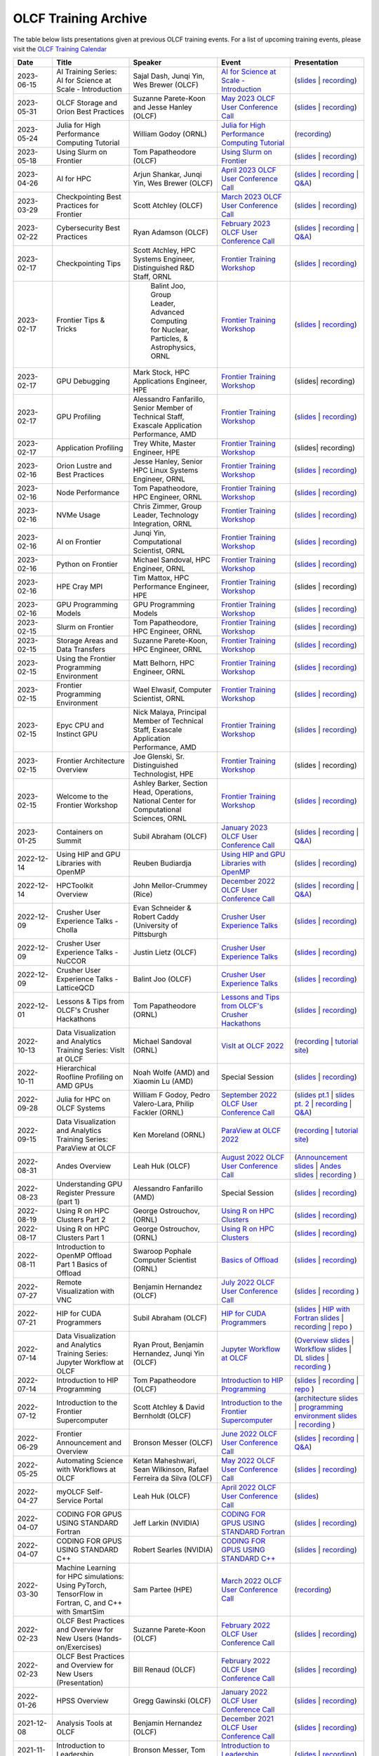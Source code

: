 .. _training-archive:

*********************
OLCF Training Archive
*********************

The table below lists presentations given at previous OLCF training events. For a list of upcoming training events, please visit the `OLCF Training Calendar <https://www.olcf.ornl.gov/for-users/training/training-calendar/>`__

.. I used a csv-table here because the normal table format was difficult to use with such long entries. To add a new entry, copy and paste the following template, replacing the "REPLACE_*" placeholders and adding urls:
.. "REPLACE_DATE", "REPLACE_TITLE", "REPLACE_PRESENTER", `REPLACE_EVENT <>`__, (`slides <>`__ | `recording <>`__)

.. csv-table::
   :header: "Date", "Title", "Speaker", "Event", "Presentation"
   :widths: 12 22 22 22 22

    "2023-06-15", "AI Training Series: AI for Science at Scale - Introduction", "Sajal Dash, Junqi Yin, Wes Brewer (OLCF)", `AI for Science at Scale - Introduction <https://www.olcf.ornl.gov/calendar/ai-for-science-at-scale-intro/>`__, (`slides <https://www.olcf.ornl.gov/wp-content/uploads/AI-For-Science-at-Scale-Introduction.pdf>`__ | `recording <https://vimeo.com/836918490>`__)
    "2023-05-31", "OLCF Storage and Orion Best Practices", "Suzanne Parete-Koon and Jesse Hanley (OLCF)", `May 2023 OLCF User Conference Call <https://www.olcf.ornl.gov/calendar/userconcall-may2023/>`__, (`slides <https://www.olcf.ornl.gov/wp-content/uploads/May2023_Usercall_OLCFStorage.pdf>`__ | `recording <https://vimeo.com/833369509>`__)  
    "2023-05-24", "Julia for High Performance Computing Tutorial", "William Godoy (ORNL)", `Julia for High Performance Computing Tutorial <https://www.olcf.ornl.gov/calendar/julia-for-high-performance-computing-tutorial/>`__, (`recording <https://vimeo.com/830368460>`__)
    "2023-05-18", "Using Slurm on Frontier", "Tom Papatheodore (OLCF)", `Using Slurm on Frontier <https://www.olcf.ornl.gov/calendar/using-slurm-on-frontier/>`__, (`slides <https://www.olcf.ornl.gov/wp-content/uploads/2023_05_18_slurm_on_frontier.pdf>`__ | `recording <https://vimeo.com/828638016>`__)
    "2023-04-26", "AI for HPC", "Arjun Shankar, Junqi Yin, Wes Brewer (OLCF)", `April 2023 OLCF User Conference Call <https://www.olcf.ornl.gov/calendar/userconcall-apr2023/>`__, (`slides <https://www.olcf.ornl.gov/wp-content/uploads/HPC-AI_Combination_UserMeeting_26Apr2023.pdf>`__ | `recording <https://vimeo.com/823104570>`__ | `Q&A <https://www.olcf.ornl.gov/wp-content/uploads/QA_Apr23_Usercall.txt>`__)
    "2023-03-29", "Checkpointing Best Practices for Frontier", "Scott Atchley (OLCF)", `March 2023 OLCF User Conference Call <https://www.olcf.ornl.gov/calendar/userconcall-mar2023/>`__, (`slides <https://www.olcf.ornl.gov/wp-content/uploads/Checkpointing-Tips-OLCF-User-Call-20230329.pdf>`__ | `recording <https://vimeo.com/814713985>`__)
    "2023-02-22", "Cybersecurity Best Practices", "Ryan Adamson (OLCF)", `February 2023 OLCF User Conference Call <https://www.olcf.ornl.gov/calendar/userconcall-feb2023/>`__, (`slides <https://www.olcf.ornl.gov/wp-content/uploads/OLCF_Security_Awareness.pdf>`__ | `recording <https://vimeo.com/802845205>`__ | `Q&A <https://www.olcf.ornl.gov/wp-content/uploads/QA_Feb23_Usercall.txt>`__)
    "2023-02-17", "Checkpointing Tips", "Scott Atchley, HPC Systems Engineer, Distinguished R&D Staff, ORNL",  `Frontier Training Workshop <https://www.olcf.ornl.gov/calendar/frontier-training-workshop-february-2023/>`__, (`slides <https://www.olcf.ornl.gov/wp-content/uploads/Checkpointing-Tips-Frontier-Training-Workshop-20230217.pdf>`__ | `recording <https://vimeo.com/803634715>`__)
    "2023-02-17", "Frontier Tips & Tricks", " Balint Joo, Group Leader, Advanced Computing for Nuclear, Particles, & Astrophysics, ORNL", `Frontier Training Workshop <https://www.olcf.ornl.gov/calendar/frontier-training-workshop-february-2023/>`__, (`slides <https://www.olcf.ornl.gov/wp-content/uploads/Joo-FrontierTipsAndTricks.pdf>`__ | `recording <https://vimeo.com/803633277>`__)
    "2023-02-17", "GPU Debugging", "Mark Stock, HPC Applications Engineer, HPE", `Frontier Training Workshop <https://www.olcf.ornl.gov/calendar/frontier-training-workshop-february-2023/>`__, (slides| recording)
    "2023-02-17", "GPU Profiling", "Alessandro Fanfarillo, Senior Member of Technical Staff, Exascale Application Performance, AMD", `Frontier Training Workshop <https://www.olcf.ornl.gov/calendar/frontier-training-workshop-february-2023/>`__, (`slides <https://www.olcf.ornl.gov/wp-content/uploads/2-17-23_Omniperf_2295_20230217.pdf>`__ | `recording <https://vimeo.com/803631137>`__)
    "2023-02-17", "Application Profiling", "Trey White, Master Engineer, HPE",  `Frontier Training Workshop <https://www.olcf.ornl.gov/calendar/frontier-training-workshop-february-2023/>`__, (slides| recording)
    "2023-02-16", "Orion Lustre and Best Practices", "Jesse Hanley, Senior HPC Linux Systems Engineer, ORNL",  `Frontier Training Workshop <https://www.olcf.ornl.gov/calendar/frontier-training-workshop-february-2023/>`__, (`slides <https://www.olcf.ornl.gov/wp-content/uploads/2-16-22_orion_lustre_and_best_practices.pdf>`__ | `recording <https://vimeo.com/802887822>`__)
    "2023-02-16", "Node Performance", "Tom Papatheodore, HPC Engineer, ORNL",  `Frontier Training Workshop <https://www.olcf.ornl.gov/calendar/frontier-training-workshop-february-2023/>`__, (`slides <https://www.olcf.ornl.gov/wp-content/uploads/2-16-23-node_performance.pdf>`__ | `recording <https://vimeo.com/802887222>`__)
    "2023-02-16", "NVMe Usage", "Chris Zimmer,  Group Leader, Technology Integration, ORNL",  `Frontier Training Workshop <https://www.olcf.ornl.gov/calendar/frontier-training-workshop-february-2023/>`__, (`slides <https://www.olcf.ornl.gov/wp-content/uploads/2-17-23_nvme.pdf>`__ | `recording <https://vimeo.com/803630815>`__)
    "2023-02-16", "AI on Frontier", "Junqi Yin, Computational Scientist, ORNL",  `Frontier Training Workshop <https://www.olcf.ornl.gov/calendar/frontier-training-workshop-february-2023/>`__, (`slides <https://www.olcf.ornl.gov/wp-content/uploads/2-16-23_AIonFrontier.pdf>`__ | `recording <https://vimeo.com/802883846>`__)
    "2023-02-16", "Python on Frontier", "Michael Sandoval, HPC Engineer, ORNL", `Frontier Training Workshop <https://www.olcf.ornl.gov/calendar/frontier-training-workshop-february-2023/>`__, (`slides <https://www.olcf.ornl.gov/wp-content/uploads/2-16-23_python_on_frontier.pdf'>`__ | `recording <https://vimeo.com/802883471>`__)
    "2023-02-16", "HPE Cray MPI", "Tim Mattox, HPC Performance Engineer, HPE", `Frontier Training Workshop <https://www.olcf.ornl.gov/calendar/frontier-training-workshop-february-2023/>`__, (slides | recording)
    "2023-02-16", "GPU Programming Models", "GPU Programming Models",  `Frontier Training Workshop <https://www.olcf.ornl.gov/calendar/frontier-training-workshop-february-2023/>`__, (`slides <https://www.olcf.ornl.gov/wp-content/uploads/2-16-23-gpu_programmin_models.pdf'>`__ | `recording <https://vimeo.com/802882946>`__)
    "2023-02-15", "Slurm on Frontier", "Tom Papatheodore, HPC Engineer, ORNL", `Frontier Training Workshop <https://www.olcf.ornl.gov/calendar/frontier-training-workshop-february-2023/>`__, (`slides <https://www.olcf.ornl.gov/wp-content/uploads/2-15-23-slurm-on-frontier.pdf>`__ | `recording <https://vimeo.com/803622922>`__)
    "2023-02-15", "Storage Areas and Data Transfers", "Suzanne Parete-Koon, HPC Engineer, ORNL",  `Frontier Training Workshop <https://www.olcf.ornl.gov/calendar/frontier-training-workshop-february-2023/>`__, (`slides <https://www.olcf.ornl.gov/wp-content/uploads/Data-and-Storage-areas-3.pdf>`__ | `recording <https://vimeo.com/803622140>`__)
    "2023-02-15", "Using the Frontier Programming Environment", "Matt Belhorn, HPC Engineer, ORNL", `Frontier Training Workshop <https://www.olcf.ornl.gov/calendar/frontier-training-workshop-february-2023/>`__, (`slides <https://www.olcf.ornl.gov/wp-content/uploads/frontier_programming_environment_20230215.pdf>`__ | `recording <https://vimeo.com/803621185>`__)
    "2023-02-15", "Frontier Programming Environment", "Wael Elwasif, Computer Scientist, ORNL", `Frontier Training Workshop <https://www.olcf.ornl.gov/calendar/frontier-training-workshop-february-2023/>`__, (`slides <https://www.olcf.ornl.gov/wp-content/uploads/2-15-23_Frontier_Programming_Environment.pdf>`__ | `recording <https://vimeo.com/803620593>`__)
    "2023-02-15", "Epyc CPU and Instinct GPU", "Nick Malaya, Principal Member of Technical Staff, Exascale Application Performance, AMD", `Frontier Training Workshop <https://www.olcf.ornl.gov/calendar/frontier-training-workshop-february-2023/>`__, (`slides <https://www.olcf.ornl.gov/wp-content/uploads/2-15-23-AMD-CPU-GPU-Frontier-Public.pdf>`__ | `recording <https://vimeo.com/803618546>`__)
    "2023-02-15", "Frontier Architecture Overview", "Joe Glenski, Sr. Distinguished Technologist, HPE", `Frontier Training Workshop <https://www.olcf.ornl.gov/calendar/frontier-training-workshop-february-2023/>`__, (slides | recording)
     "2023-02-15", "Welcome to the Frontier Workshop", "Ashley Barker, Section Head, Operations, National Center for Computational Sciences, ORNL", `Frontier Training Workshop <https://www.olcf.ornl.gov/calendar/frontier-training-workshop-february-2023/>`__, (`slides <https://www.olcf.ornl.gov/wp-content/uploads/2-15-23_welcome_address.pdf>`__ | `recording <https://vimeo.com/803618138>`__)
    "2023-01-25", "Containers on Summit", "Subil Abraham (OLCF)", `January 2023 OLCF User Conference Call <https://www.olcf.ornl.gov/calendar/userconcall-jan2023/>`__, (`slides <https://www.olcf.ornl.gov/wp-content/uploads/Containers_Usercall_Jan23.pdf>`__ | `recording <https://vimeo.com/792760790>`__ | `Q&A <https://www.olcf.ornl.gov/wp-content/uploads/QA_Jan23_Usercall.txt>`__)
    "2022-12-14", "Using HIP and GPU Libraries with OpenMP", "Reuben Budiardja", `Using HIP and GPU Libraries with OpenMP <https://www.olcf.ornl.gov/calendar/preparing-for-frontier-openmp-part3/>`__, (`slides <https://www.olcf.ornl.gov/wp-content/uploads/2022-12-OLCF_OpenMP_GPU_Library.pdf>`__ | `recording <https://vimeo.com/manage/videos/781271547>`__)
    "2022-12-14", "HPCToolkit Overview", "John Mellor-Crummey (Rice)", `December 2022 OLCF User Conference Call <https://www.olcf.ornl.gov/calendar/userconcall-dec2022/>`__, (`slides <https://www.olcf.ornl.gov/wp-content/uploads/HPCToolkit-ORNL-2022-12-14.pdf>`__ | `recording <https://vimeo.com/781264043>`__ | `Q&A <https://www.olcf.ornl.gov/wp-content/uploads/HPCToolkit_QA.txt>`__)
    "2022-12-09", "Crusher User Experience Talks - Cholla", "Evan Schneider & Robert Caddy (University of Pittsburgh", `Crusher User Experience Talks <https://www.olcf.ornl.gov/calendar/crusher-user-experience-talks/>`__, (`slides <https://www.olcf.ornl.gov/wp-content/uploads/CrusherUserExperience_Cholla.pdf>`__ | `recording <https://vimeo.com/780853547>`__)
    "2022-12-09", "Crusher User Experience Talks - NuCCOR", "Justin Lietz (OLCF)", `Crusher User Experience Talks <https://www.olcf.ornl.gov/calendar/crusher-user-experience-talks/>`__, (`slides <https://www.olcf.ornl.gov/wp-content/uploads/CrusherUserExperience_NuCCOR.pdf>`__ | `recording <https://vimeo.com/780853881>`__)
    "2022-12-09", "Crusher User Experience Talks - LatticeQCD", "Balint Joo (OLCF)", `Crusher User Experience Talks <https://www.olcf.ornl.gov/calendar/crusher-user-experience-talks/>`__, (`slides <https://www.olcf.ornl.gov/wp-content/uploads/CrusherUserExperience_LatticeQCD.pdf>`__ | `recording <https://vimeo.com/780853714>`__)
   "2022-12-01", "Lessons & Tips from OLCF's Crusher Hackathons", "Tom Papatheodore (ORNL)", `Lessons and Tips from OLCF's Crusher Hackathons <https://www.olcf.ornl.gov/calendar/lessons-and-tips-from-olcfs-crusher-hackathons/>`__, (`slides <https://www.olcf.ornl.gov/wp-content/uploads/crusher_tips_lessons.pdf>`__ | `recording <https://vimeo.com/777356705>`__)
   "2022-10-13", "Data Visualization and Analytics Training Series: VisIt at OLCF", "Michael Sandoval (ORNL)", `VisIt at OLCF 2022 <https://www.olcf.ornl.gov/calendar/visit-at-olcf/>`__ , (`recording <https://vimeo.com/760322024>`__ | `tutorial site <https://github.com/olcf/dva-training-series/tree/main/visit>`__)
   "2022-10-11", "Hierarchical Roofline Profiling on AMD GPUs", "Noah Wolfe (AMD) and Xiaomin Lu (AMD) ", Special Session, (`slides <https://www.olcf.ornl.gov/wp-content/uploads/AMD_Hierarchical_Roofline_ORNL_10-12-22.pdf>`__ | `recording <https://vimeo.com/759293583>`__)
   "2022-09-28", "Julia for HPC on OLCF Systems", "William F Godoy, Pedro Valero-Lara, Philip Fackler (ORNL)", `September 2022 OLCF User Conference Call <https://www.olcf.ornl.gov/calendar/userconcall-sep2022/>`__, (`slides pt.1 <https://www.olcf.ornl.gov/wp-content/uploads/PedroValeroLara-Julia-HPC.pdf>`__ | `slides pt. 2 <https://www.olcf.ornl.gov/wp-content/uploads/2022_OLCF_UsersCall_WFGodoy.pdf>`__ | `recording <https://vimeo.com/755203498>`__ | `Q&A <https://www.olcf.ornl.gov/wp-content/uploads/Julia_at_OLCF_QA.txt>`__)
   "2022-09-15", "Data Visualization and Analytics Training Series: ParaView at OLCF", "Ken Moreland (ORNL)", `ParaView at OLCF 2022 <https://www.olcf.ornl.gov/calendar/paraview-at-olcf/>`__ , (`recording <https://vimeo.com/750382858>`__ | `tutorial site <https://kmorel.gitlab.io/pv-tutorial-olcf-2022/>`__)
   "2022-08-31", "Andes Overview", "Leah Huk (OLCF)", `August 2022 OLCF User Conference Call <https://www.olcf.ornl.gov/calendar/userconcall-aug2022/>`__ , (`Announcement slides <https://www.olcf.ornl.gov/wp-content/uploads/Aug22_UserCall_Announcements.pdf>`__ | `Andes slides <https://www.olcf.ornl.gov/wp-content/uploads/Andes_User_Call_08_31_22.pdf>`__ | `recording <https://vimeo.com/745108997>`__ )
   "2022-08-23", "Understanding GPU Register Pressure (part 1)", "Alessandro Fanfarillo (AMD)", Special Session, (`slides <https://www.olcf.ornl.gov/wp-content/uploads/Intro_Register_pressure_ORNL_20220812_2083.pdf>`__ | `recording <https://vimeo.com/742349001>`__)
   "2022-08-19", "Using R on HPC Clusters Part 2", "George Ostrouchov, (ORNL)", `Using R on HPC Clusters <https://www.olcf.ornl.gov/calendar/using-r-on-hpc-clusters-webinar/>`__, (`slides <https://www.olcf.ornl.gov/wp-content/uploads/Using-_R_on_HPC_Clusters_Part-2.pdf>`__ | `recording <https://vimeo.com/manage/videos/742349613>`__)
   "2022-08-17", "Using R on HPC Clusters Part 1", "George Ostrouchov, (ORNL)", `Using R on HPC Clusters <https://www.olcf.ornl.gov/calendar/using-r-on-hpc-clusters-webinar/>`__, (`slides <https://www.olcf.ornl.gov/wp-content/uploads/Using_R_on_HPC_Clusters_Part_1.pdf>`__ | `recording <https://vimeo.com/741133171>`__)
   "2022-08-11", "Introduction to OpenMP Offload Part 1 Basics of Offload", "Swaroop Pophale Computer Scientist (ORNL)",`Basics of Offload <https://www.olcf.ornl.gov/calendar/introduction-to-openmp-offload-part-1/>`__,(`slides <https://www.olcf.ornl.gov/wp-content/uploads/OLCF_Intro_to_OpenMP_Aug11.pdf>`__ | `recording <https://vimeo.com/manage/videos/742336327>`__)
   "2022-07-27", "Remote Visualization with VNC", "Benjamin Hernandez (OLCF)", `July 2022 OLCF User Conference Call <https://www.olcf.ornl.gov/calendar/userconcall-jul2022>`__ , (`slides <https://www.olcf.ornl.gov/wp-content/uploads/Jul_2022_VNC.pdf>`__ | `recording <https://vimeo.com/735781882>`__ )
   "2022-07-21", "HIP for CUDA Programmers", "Subil Abraham (OLCF)", `HIP for CUDA Programmers <https://www.olcf.ornl.gov/calendar/hip-for-cuda-programmers/>`__, (`slides <https://www.olcf.ornl.gov/wp-content/uploads/hip_for_cuda_programmers_slides.pdf>`__ | `HIP with Fortran slides <https://www.olcf.ornl.gov/wp-content/uploads/09212021_HIPFort_ORNL.pdf>`__ | `recording <https://vimeo.com/736989695>`__ | `repo <https://github.com/olcf/HIP_for_CUDA_programmers/>`__ )
   "2022-07-14", "Data Visualization and Analytics Training Series: Jupyter Workflow at OLCF", "Ryan Prout, Benjamin Hernandez, Junqi Yin (OLCF)", `Jupyter Workflow at OLCF <https://www.olcf.ornl.gov/calendar/data-visualization-and-analytics-training-series-jupyter-workflow-at-olcf/>`__ , (`Overview slides <https://www.olcf.ornl.gov/wp-content/uploads/Jupyter_Overview.pdf>`__ | `Workflow slides <https://www.olcf.ornl.gov/wp-content/uploads/Jupyter_Analysis_Workflow.pdf>`__ | `DL slides <https://www.olcf.ornl.gov/wp-content/uploads/Jupyter_DL_Workflow.pdf>`__ | `recording <https://vimeo.com/730396217>`__ )
   "2022-07-14", "Introduction to HIP Programming", "Tom Papatheodore (OLCF)", `Introduction to HIP Programming <https://www.olcf.ornl.gov/calendar/introduction-to-hip-programming/>`__, (`slides <https://www.olcf.ornl.gov/wp-content/uploads/intro_to_hip.pdf>`__ | `recording <https://vimeo.com/736962754>`__ | `repo <https://github.com/olcf/intro_to_hip>`__ )
   "2022-07-12", "Introduction to the Frontier Supercomputer", "Scott Atchley & David Bernholdt (OLCF)", `Introduction to the Frontier Supercomputer <https://www.olcf.ornl.gov/calendar/introduction-to-the-frontier-supercomputer/>`__, (`architecture slides <https://www.olcf.ornl.gov/wp-content/uploads/Frontiers-Architecture-Frontier-Training-Series-final.pdf>`__ | `programming environment slides <https://www.olcf.ornl.gov/wp-content/uploads/frontier-pet-v02.pdf>`__ | `recording <https://vimeo.com/731064231>`__ )
   "2022-06-29", "Frontier Announcement and Overview", "Bronson Messer (OLCF)", `June 2022 OLCF User Conference Call <https://www.olcf.ornl.gov/calendar/userconcall-jun2022>`__, (`slides <https://www.olcf.ornl.gov/wp-content/uploads/UsersMeetingJune2022.pdf>`__ | `recording <https://vimeo.com/727066482>`__ | `Q&A <https://www.olcf.ornl.gov/wp-content/uploads/June-2022-Concall-QA.pdf>`__)
   "2022-05-25", "Automating Science with Workflows at OLCF", "Ketan Maheshwari, Sean Wilkinson, Rafael Ferreira da Silva (OLCF)", `May 2022 OLCF User Conference Call <https://www.olcf.ornl.gov/calendar/userconcall-may2022>`__, (`slides <https://www.olcf.ornl.gov/wp-content/uploads/Automating-Science-With-Workflows-at-OLCF.pdf>`__ | `recording <https://vimeo.com/730109850>`__)
   "2022-04-27", "myOLCF Self-Service Portal", "Leah Huk (OLCF)", `April 2022 OLCF User Conference Call <https://www.olcf.ornl.gov/calendar/userconcall-apr2022>`__, (`slides <https://www.olcf.ornl.gov/wp-content/uploads/2022_myOLCF_User_Concall.pdf>`__)
   "2022-04-07", "CODING FOR GPUS USING STANDARD Fortran", "Jeff Larkin (NVIDIA)", `CODING FOR GPUS USING STANDARD Fortran <https://www.olcf.ornl.gov/calendar/coding-for-gpus-using-standard-fortran/>`__, (`slides <https://www.olcf.ornl.gov/wp-content/uploads/20220513_OLCF_Fortran.pdf>`__ | `recording <https://vimeo.com/manage/videos/711784748>`__)
   "2022-04-07", "CODING FOR GPUS USING STANDARD C++", "Robert Searles (NVIDIA)", `CODING FOR GPUS USING STANDARD C++ <https://www.olcf.ornl.gov/calendar/coding-for-gpus-using-standard-c/>`__, (`slides <https://www.olcf.ornl.gov/wp-content/uploads/4-7-22-ORNL-Stdpar.pdf>`__ | `recording <https://vimeo.com/697495123>`__)
   "2022-03-30", "Machine Learning for HPC simulations: Using PyTorch, TensorFlow in Fortran, C, and C++ with SmartSim", "Sam Partee (HPE)", `March 2022 OLCF User Conference Call <https://www.olcf.ornl.gov/calendar/userconcall-mar2022>`__, (`recording <https://vimeo.com/694124650>`__)
   "2022-02-23", "OLCF Best Practices and Overview for New Users (Hands-on/Exercises)", "Suzanne Parete-Koon (OLCF)", `February 2022 OLCF User Conference Call <https://www.olcf.ornl.gov/calendar/userconcall-feb2022/>`__, (`slides <https://www.olcf.ornl.gov/wp-content/uploads/2022/02/Introduction-to-Job-Submission-on-Summit.pdf>`__ | `recording <https://vimeo.com/681464497>`__)
   "2022-02-23", "OLCF Best Practices and Overview for New Users (Presentation)", "Bill Renaud (OLCF)", `February 2022 OLCF User Conference Call <https://www.olcf.ornl.gov/calendar/userconcall-feb2022/>`__, (`slides <https://www.olcf.ornl.gov/wp-content/uploads/2022/02/Best-Practices-2022.pdf>`__ | `recording <https://vimeo.com/681464868>`__)
   "2022-01-26", "HPSS Overview", "Gregg Gawinski (OLCF)", `January 2022 OLCF User Conference Call <https://www.olcf.ornl.gov/calendar/userconcall-jan2022/>`__, (`slides <https://www.olcf.ornl.gov/wp-content/uploads/2022/01/HPSS-Archive-Overview.pdf>`__ | `recording <https://vimeo.com/671261399>`__)
   "2021-12-08", "Analysis Tools at OLCF", "Benjamin Hernandez (OLCF)", `December 2021 OLCF User Conference Call <https://www.olcf.ornl.gov/calendar/userconcall-dec2021/>`__, (`slides <https://www.olcf.ornl.gov/wp-content/uploads/2021/08/Dec_2021_Analysis_Tools_at_OLCF.pdf>`__ | `recording <https://vimeo.com/654969964>`__)
   "2021-11-12", "Introduction to Leadership Computing","Bronson Messer, Tom Papatheodore",`Introduction to Leadership Computing <https://www.olcf.ornl.gov/introduction-to-leadership-computing/>`__,(`slides <https://www.olcf.ornl.gov/introduction-to-leadership-computing/>`__ | `recording <https://vimeo.com/manage/videos/645378867>`__)
   "2021-10-27", "Node Local Storage: Common Use Cases and Some Tools to Help", "Chris Zimmer (OLCF)", `October 2021 OLCF User Conference Call <https://www.olcf.ornl.gov/calendar/userconcall-oct2021/>`__, (`slides <https://www.olcf.ornl.gov/wp-content/uploads/2021/08/Users-NVMe.pdf>`__ | `recording <https://vimeo.com/640037283>`__)
   "2021-09-29", "OLCF's User Managed Software (UMS) Program", "Jamie Finney (OLCF)", `September 2021 OLCF User Conference Call <https://www.olcf.ornl.gov/calendar/userconcall-sep2021/>`__, (`slides <https://www.olcf.ornl.gov/wp-content/uploads/2021/08/UMS_con_call.pdf>`__)
   "2021-09-23", "Introduction to OpenMP GPU Offloading Day2", "Swaroop Pophale, OLCF", `Introduction to OpenMP GPU Offloading <https://www.olcf.ornl.gov/calendar/introduction-to-openmp-gpu-offloading/>`__, (`slides <https://www.olcf.ornl.gov/wp-content/uploads/2021/08/ITOpenMPO_Day2.pdf>`__ | `recording <https://vimeo.com/manage/videos/613827694>`__)
   "2021-09-22", "Introduction to OpenMP GPU Offloading Day1", "Swaroop Pophale, OLCF", `Introduction to OpenMP GPU Offloading <https://www.olcf.ornl.gov/calendar/introduction-to-openmp-gpu-offloading/>`__, (`slides <https://www.olcf.ornl.gov/wp-content/uploads/2021/08/ITOpenMP_Day1.pdf>`__ | `recording <https://vimeo.com/manage/videos/613828158>`__)
   "2021-09-14", "CUDA Debugging", "Robert Crovella (NVIDIA)", `CUDA Training Series <https://www.olcf.ornl.gov/calendar/cuda-debugging/>`__, (`slides <https://www.olcf.ornl.gov/wp-content/uploads/2021/06/cuda_training_series_cuda_debugging.pdf>`__ | `recording <https://vimeo.com/605842702>`__)
   "2021-08-25", "NVIDIA RAPIDS Updates at OLCF", "Benjamin Hernandez (OLCF)", `August 2021 OLCF User Conference Call <https://www.olcf.ornl.gov/calendar/userconcall-aug2021/>`__, (`slides <https://www.olcf.ornl.gov/wp-content/uploads/2021/06/August_2021_NVIDIA_RAPIDS_update.pdf>`__ | `recording <https://vimeo.com/593301463>`__)
   "2021-08-25", "Slate Hackathon", "Jason Kincl (OLCF)", `Slate Hackathon <https://www.olcf.ornl.gov/calendar/olcf-slate-hackathon/>`__, (`slides <https://www.olcf.ornl.gov/wp-content/uploads/2021/07/2021-08-25-slate-hackathon-slides.pptx>`__ | `recording <https://vimeo.com/592862993>`__)
   "2021-08-17", "CUDA Multi Process Service", "Max Katz (NVIDIA)", `CUDA Training Series <https://www.olcf.ornl.gov/calendar/cuda-multi-process-service/>`__, (`slides <https://www.olcf.ornl.gov/wp-content/uploads/2021/06/MPS_ORNL_20210817.pdf>`__ | `recording <https://vimeo.com/589019347>`__)
   "2021-07-28", "NVIDIA HPC SDK", "Robert Searles (NVIDIA)", `July 2021 OLCF User Conference Call <https://www.olcf.ornl.gov/calendar/userconcall-jul2021/>`__, (`slides <https://www.olcf.ornl.gov/wp-content/uploads/2021/06/OLCF_User_Call_July_2021_HPC-SDK.pdf>`__ | `recording <https://vimeo.com/582093007>`__)
   "2021-07-16", "CUDA Multithreading with Streams", "Robert Searles (NVIDIA)", `CUDA Training Series <https://www.olcf.ornl.gov/calendar/cuda-multithreading/>`__, (`slides <https://www.olcf.ornl.gov/wp-content/uploads/2021/05/10-Multithreading-and-CUDA-Concurrency.pdf>`__ | `recording <https://vimeo.com/575930839>`__)
   "2021-05-26", "ROCgdb and HIP Math Libraries", "Justin Chang (AMD)", `HIP Training Workshop <https://www.olcf.ornl.gov/calendar/2021hip/>`__, (`slides <https://www.olcf.ornl.gov/wp-content/uploads/2021/04/rocgdb_hipmath_ornl_2021_v2.pdf>`__ | `exercises <https://www.olcf.ornl.gov/wp-content/uploads/2021/04/HIP-Training-Day-3-Exercises.pdf>`__ | `recording <https://vimeo.com/575434256>`__)
   "2021-05-25", "Converting CUDA Codes to HIP", "Julio Maia (AMD)", `HIP Training Workshop <https://www.olcf.ornl.gov/calendar/2021hip/>`__, (`slides <https://www.olcf.ornl.gov/wp-content/uploads/2021/04/ORNL_Hackathon_HIPification_profiling_jmaia_05192021.pdf>`__ | `exercises <https://www.olcf.ornl.gov/wp-content/uploads/2021/04/HIP-Training-Day-2-Exercises.pdf>`__ | `recording <https://vimeo.com/574590364>`__)
   "2021-05-24", "Introduction to GPU Programming", "Gina Sitaraman (AMD)", `HIP Training Workshop <https://www.olcf.ornl.gov/calendar/2021hip/>`__, (`slides <https://www.olcf.ornl.gov/wp-content/uploads/2021/04/IntroGPUProgramming-ORNL-Hackathon-May24-26-2021.pdf>`__ | `exercises <https://www.olcf.ornl.gov/wp-content/uploads/2021/04/HIP-Training-Day-1-Exercises-1.pdf>`__ | `recording <https://vimeo.com/575103496>`__)
   "2021-05-21", "GPU Concurrency", "Robert Searles (NVIDIA)", `May 2021 OLCF User Conference Call <https://www.olcf.ornl.gov/calendar/userconcall-may2021/>`__, (`slides <https://www.olcf.ornl.gov/wp-content/uploads/2021/05/GPU-Concurrency-Overview.pdf>`__ | `recording <https://vimeo.com/558811623>`__)
   "2021-05-20", "Spock System Architecture", "Joe Glenski (HPE)", `Spock Training <https://www.olcf.ornl.gov/spock-training/>`__, (`slides <https://www.olcf.ornl.gov/wp-content/uploads/2021/04/Glenski-Spock-Architecture-public-v4.pdf>`__ | `recording <https://vimeo.com/554875266>`__)
   "2021-05-20", "MI100 GPU", "Nick Malaya (AMD)", `Spock Training <https://www.olcf.ornl.gov/spock-training/>`__, (`slides <https://www.olcf.ornl.gov/wp-content/uploads/2021/04/Spock-MI100-Update-5.20.21.pdf>`__ | `recording <https://vimeo.com/554871957>`__)
   "2021-05-20", "Available Storage Areas & NVMe", "Tom Papatheodore (OLCF)", `Spock Training <https://www.olcf.ornl.gov/spock-training/>`__, (`slides <https://www.olcf.ornl.gov/wp-content/uploads/2021/04/Storage_Areas_NVMe.pdf>`__ | `recording <https://vimeo.com/554876284>`__)
   "2021-05-20", "State of HIP", "Nick Malaya (AMD)", `Spock Training <https://www.olcf.ornl.gov/spock-training/>`__, (`slides <https://www.olcf.ornl.gov/wp-content/uploads/2021/04/Spock-ROCm-Update-5.20.21.pdf>`__ | `recording <https://vimeo.com/554876026>`__)
   "2021-05-20", "Programming Environment", "John Levesque (HPE)", `Spock Training <https://www.olcf.ornl.gov/spock-training/>`__, (`slides <https://www.olcf.ornl.gov/wp-content/uploads/2021/04/SPOCK-PE-UPDATE.pdf>`__ | `recording <https://vimeo.com/554874286>`__)
   "2021-05-20", "Compilers", "Jeff Sandoval (HPE)", `Spock Training <https://www.olcf.ornl.gov/spock-training/>`__, (`slides <https://www.olcf.ornl.gov/wp-content/uploads/2021/04/2021-05-20-Frontier-Tutorial-CCE.pdf>`__ | `recording <https://vimeo.com/554872321>`__)
   "2021-05-20", "HPE Cray MPICH & GPU-Aware  MPI", "Noah Reddell (HPE)", `Spock Training <https://www.olcf.ornl.gov/spock-training/>`__, (`slides <https://www.olcf.ornl.gov/wp-content/uploads/2021/04/HPE-Cray-MPI-Update-nfr-presented.pdf>`__ | `recording <https://vimeo.com/554872977>`__)
   "2021-05-20", "Running Jobs - Slurm", "Hong Liu (OLCF) & Matt Davis (OLCF)", `Spock Training <https://www.olcf.ornl.gov/spock-training/>`__, (`slides <https://www.olcf.ornl.gov/wp-content/uploads/2021/04/Spock-Slurm.pdf>`__ | `recording <https://vimeo.com/554874637>`__)
   "2021-05-20", "Node-Level Profiling", "Julio Maia (AMD)", `Spock Training <https://www.olcf.ornl.gov/spock-training/>`__, (`slides <https://www.olcf.ornl.gov/wp-content/uploads/2021/04/SPOCK_Libraries_profiling_JMaia.pdf>`__ | `recording <https://vimeo.com/554874027>`__)
   "2021-05-20", "Cray Performance & Correctness Tools", "Kostas Makrides (HPE)", `Spock Training <https://www.olcf.ornl.gov/spock-training/>`__, (`slides <https://www.olcf.ornl.gov/wp-content/uploads/2021/04/CrayToolsAndDebuggers_v1.0_pdfVersion.pdf>`__ | `recording <https://vimeo.com/554873364>`__)
   "2021-05-20", "Spock Tips & Information", "Tom Papatheodore (OLCF)", `Spock Training <https://www.olcf.ornl.gov/spock-training/>`__, (`slides <https://www.olcf.ornl.gov/wp-content/uploads/2021/04/Spock_Tips.pdf>`__ | `recording <https://vimeo.com/554875783>`__)
   "2021-03-31", "NVIDIA RAPIDS", "Joe Eaton (NVIDIA) and Benjamin Hernandez (OLCF)", `March 2021 OLCF User Conference Call <https://www.olcf.ornl.gov/calendar/userconcall-mar2021/>`__, (`recording <https://vimeo.com/558811249>`__)
   "2021-02-24", "New User Training/Best Practices @ OLCF", "Bill Renaud, Suzanne Parete-Koon, and Subil Abraham (OLCF)", `February 2021 OLCF User Conference Call <https://www.olcf.ornl.gov/calendar/userconcall-feb2021/>`__, (`slides <https://www.olcf.ornl.gov/wp-content/uploads/2021/01/Best-Practices-2021.pdf>`__ | `recording <https://vimeo.com/519216250>`__)
   "2020-12-09", "Open CE", "Junqi Yin (OLCF)", `December 2020 OLCF User Conference Call <https://www.olcf.ornl.gov/calendar/userconcall-dec2020/>`__, (`slides <https://www.olcf.ornl.gov/wp-content/uploads/2020/09/open-ce.pdf>`__)
   "2020-10-21", "CUDA 11 Features", "Jeff Larkin (NVIDIA)", `October 2020 OLCF User Conference Call <https://www.olcf.ornl.gov/calendar/userconcall-oct2020/>`__, (`slides <https://www.olcf.ornl.gov/wp-content/uploads/2020/09/OLCF_Users_Call_Oct2020.pdf>`__)
   "2020-09-17", "CUDA Cooperative Groups", "Bob Crovella (NVIDIA)", `CUDA Cooperative Groups <https://www.olcf.ornl.gov/calendar/cuda-cooperative-groups/>`__, (`slides <https://www.olcf.ornl.gov/wp-content/uploads/2020/06/09_Cooperative_Groups.pdf>`__ | `recording <https://vimeo.com/461821629>`__)
   "2020-08-18", "GPU Performance Analysis", "Bob Crovella (NVIDIA)", `GPU Performance Analysis <https://www.olcf.ornl.gov/calendar/gpu-performance-analysis/>`__, (`slides <https://www.olcf.ornl.gov/wp-content/uploads/2020/04/08_GPU_Performance_Analysis.pdf>`__ | `recording <https://vimeo.com/454873041>`__)
   "2020-07-28", "TAU Performance Analysis", "Sameer Shende", `TAU Performance Analysis <https://www.olcf.ornl.gov/calendar/tau-performance-analysis-training/>`__, (`slides <https://www.olcf.ornl.gov/wp-content/uploads/2020/02/tau_ornl20.pdf>`__ | `recording <https://vimeo.com/442482720>`__)
   "2020-07-21", "CUDA Concurrency", "Bob Crovella (NVIDIA)", `CUDA Concurrency <https://www.olcf.ornl.gov/calendar/cuda-concurrency/>`__, (`slides <https://www.olcf.ornl.gov/wp-content/uploads/2020/07/07_Concurrency.pdf>`__ | `recording <https://vimeo.com/442361242>`__)
   "2020-06-23", "Loop Optimizations with OpenACC", "Robbie Searles (NVIDIA)", `Loop Optimizations with OpenACC <https://www.olcf.ornl.gov/calendar/loop-optimizations-with-openacc/>`__, (`slides <https://www.olcf.ornl.gov/wp-content/uploads/2020/06/OpenACC_Course_2020_Module_3_updated.pdf>`__ | `recording <https://vimeo.com/431954101>`__)
   "2020-06-18", "CUDA Managed Memory", "Bob Crovella (NVIDIA)", `CUDA Managed Memory <https://www.olcf.ornl.gov/calendar/cuda-managed-memory/>`__, (`slides <https://www.olcf.ornl.gov/wp-content/uploads/2019/06/06_Managed_Memory.pdf>`__ | `recording <https://vimeo.com/431616420>`__)
   "2020-06-03", "Summit Tips & Tricks", "Tom Papatheodore (OLCF)", `2020 OLCF User Meeting (Summit New User Training) <https://www.olcf.ornl.gov/calendar/2020-olcf-user-meeting/>`__, (`slides <https://www.olcf.ornl.gov/wp-content/uploads/2020/02/Summit_Tips_and_Tricks_2020-06-03.pdf>`__ | `recording <https://vimeo.com/427798547>`__)
   "2020-06-03", "MLDL on Summit", "Junqi Yin (OLCF)", `2020 OLCF User Meeting (Summit New User Training) <https://www.olcf.ornl.gov/calendar/2020-olcf-user-meeting/>`__, (`slides <https://www.olcf.ornl.gov/wp-content/uploads/2020/02/MLDL-on-Summit-June2020.pdf>`__ | `recording <https://vimeo.com/427791205>`__)
   "2020-06-03", "Python Best Practices", "Matt Belhorn (OLCF)", `2020 OLCF User Meeting (Summit New User Training) <https://www.olcf.ornl.gov/calendar/2020-olcf-user-meeting/>`__, (`slides <https://www.olcf.ornl.gov/wp-content/uploads/2020/06/20200603_summit_workshop_python.pdf>`__ | `recording <https://vimeo.com/427794043>`__)
   "2020-06-03", "NVMe - Burst Buffers (Part2)", "George Markomanolis (OLCF)", `2020 OLCF User Meeting (Summit New User Training) <https://www.olcf.ornl.gov/calendar/2020-olcf-user-meeting/>`__, (`slides <https://www.olcf.ornl.gov/wp-content/uploads/2020/02/Burst_Buffer_summit_june_2020.pdf>`__ | `recording <https://vimeo.com/427792243>`__)
   "2020-06-03", "NVMe - Burst Buffers (Part1)", "Chris Zimmer (OLCF)", `2020 OLCF User Meeting (Summit New User Training) <https://www.olcf.ornl.gov/calendar/2020-olcf-user-meeting/>`__, (`slides <https://www.olcf.ornl.gov/wp-content/uploads/2020/02/Burst_Buffer_Training_June2020.pdf>`__ | `recording <https://vimeo.com/427790836>`__)
   "2020-06-03", "LSF Batch Scheduler & jsrun Job Launcher", "Chris Fuson (OLCF)", `2020 OLCF User Meeting (Summit New User Training) <https://www.olcf.ornl.gov/calendar/2020-olcf-user-meeting/>`__, (`slides <https://www.olcf.ornl.gov/wp-content/uploads/2020/02/Summit-Job-Launch-Intro-June03-2020.pdf>`__ | `recording <https://vimeo.com/427788434>`__)
   "2020-06-03", "Summit Programming Environment", "Matt Belhorn (OLCF)", `2020 OLCF User Meeting (Summit New User Training) <https://www.olcf.ornl.gov/calendar/2020-olcf-user-meeting/>`__, (`slides <https://www.olcf.ornl.gov/wp-content/uploads/2020/06/20200603_summit_workshop_programming_environment.pdf>`__ | `recording <https://vimeo.com/427796661>`__)
   "2020-06-03", "File Systems & Data Transfers", "George Markomanolis (OLCF)", `2020 OLCF User Meeting (Summit New User Training) <https://www.olcf.ornl.gov/calendar/2020-olcf-user-meeting/>`__, (`slides <https://www.olcf.ornl.gov/wp-content/uploads/2020/02/file_systems_summit_june_2020.pdf>`__ | `recording <https://vimeo.com/427795205>`__)
   "2020-06-03", "Summit System Overview", "Tom Papatheodore (OLCF)", `2020 OLCF User Meeting (Summit New User Training) <https://www.olcf.ornl.gov/calendar/2020-olcf-user-meeting/>`__, (`slides <https://www.olcf.ornl.gov/wp-content/uploads/2020/02/Summit_System_Overview_2020-06-03.pdf>`__ | `recording <https://vimeo.com/427796035>`__)
   "2020-06-03", "OLCF Best Practices", "Bill Renaud (OLCF)", `2020 OLCF User Meeting (Summit New User Training) <https://www.olcf.ornl.gov/calendar/2020-olcf-user-meeting/>`__, (`slides <https://www.olcf.ornl.gov/wp-content/uploads/2020/02/OLCF_Overview_for_New_Users_2020_User_Meeting.pdf>`__ | `recording <https://vimeo.com/427792537>`__)
   "2020-05-28", "OpenACC Data Management", "Robbie Searles (NVIDIA)", `OpenACC Data Management <https://www.olcf.ornl.gov/calendar/openacc-data-management/>`__, (`slides <https://www.olcf.ornl.gov/wp-content/uploads/2020/02/OpenACC_Course_2020_Module_2.pdf>`__ | `recording <https://vimeo.com/428638662>`__)
   "2020-05-13", "CUDA Atomics, Reductions, and Warp Shuffle", "Bob Crovella (NVIDIA)", `CUDA Atomics Reductions and Warp Shuffle <https://www.olcf.ornl.gov/calendar/cuda-atomics-reductions-and-warp-shuffle/>`__, (`slides <https://www.olcf.ornl.gov/wp-content/uploads/2019/12/05_Atomics_Reductions_Warp_Shuffle.pdf>`__ | `recording 1 <https://vimeo.com/419029739>`__ `recording 2 <https://vimeo.com/428453188>`__)
   "2020-04-17", "Introduction to OpenACC", "Robbie Searles (NVIDIA)", `Introduction to OpenACC <https://www.olcf.ornl.gov/calendar/introduction-to-openacc/>`__, (`slides <https://www.olcf.ornl.gov/wp-content/uploads/2020/04/OpenACC-Course-2020-Module-1.pdf>`__ | `recording <https://vimeo.com/414875219>`__)
   "2020-04-16", "CUDA Optimization (Part 2)", "Bob Crovella (NVIDIA)", `Fundamental CUDA Optimization (Part 2) <https://www.olcf.ornl.gov/calendar/fundamental-cuda-optimization-part2/>`__, (`slides <https://www.olcf.ornl.gov/wp-content/uploads/2020/04/04-CUDA-Fundamental-Optimization-Part-2.pdf>`__ | `recording <https://vimeo.com/414827487>`__)
   "2020-03-25", "Job Step Viewer", "Jack Morrison (OLCF)", `March 2020 OLCF User Conference Call <https://www.olcf.ornl.gov/calendar/userconcall-mar2020/>`__, (`slides <https://www.olcf.ornl.gov/wp-content/uploads/2020/01/OLCF_March_Con_Call_Job_Step_Viewerpdf.pdf>`__)
   "2020-03-18", "CUDA Optimizations (Part 1)", "Bob Crovella (NVIDIA)", `Fundamental CUDA Optimization (Part 1) <https://www.olcf.ornl.gov/calendar/fundamental-cuda-optimization-part1/>`__, (`slides <https://www.olcf.ornl.gov/wp-content/uploads/2019/12/03-CUDA-Fundamental-Optimization-Part-1.pdf>`__ | `recording <https://vimeo.com/398824746>`__)
   "2020-03-10", "Nsight Compute", "Felix Schmitt (NVIDIA)", `NVIDIA Profiling Tools - Nsight Compute <https://www.olcf.ornl.gov/calendar/nvidia-profiling-tools-nsight-compute/>`__, (`slides <https://www.olcf.ornl.gov/wp-content/uploads/2020/02/OLCF-Webinar-Nsight-Compute.pdf>`__ | `recording <https://vimeo.com/398929189>`__) 
   "2020-03-09", "Nsight Systems", "Holly Wilper (NVIDIA)", `NVIDIA Profiling Tools - Nsight Systems <https://www.olcf.ornl.gov/calendar/nvidia-profiling-tools-nsight-systems/>`__, (`slides <https://www.olcf.ornl.gov/wp-content/uploads/2020/02/Summit-Nsight-Systems-Introduction.pdf>`__ | `recording <https://vimeo.com/398838139>`__) 
   "2020-02-26", "OLCF Overview for New Users", "Bill Renaud (OLCF)", `February 2020 OLCF User Conference Call <https://www.olcf.ornl.gov/calendar/userconcall-feb2020/>`__, (`slides <https://www.olcf.ornl.gov/wp-content/uploads/2020/02/Best-Practices-202002.pdf>`__ | `recording <https://vimeo.com/405885960>`__)
   "2020-02-19", "CUDA Shared Memory", "Bob Crovella (NVIDIA)", `CUDA Shared Memory <https://www.olcf.ornl.gov/calendar/cuda-shared-memory/>`__, (`slides <https://www.olcf.ornl.gov/wp-content/uploads/2019/12/02-CUDA-Shared-Memory.pdf>`__ | `recording <https://vimeo.com/393552516>`__)
   "2020-02-18", "Explicit Resource Files (ERFs)", "Tom Papatheodore (OLCF)", `jsrun Tutorial <https://www.olcf.ornl.gov/calendar/jsrun-tutorial/>`__, (`slides <https://www.olcf.ornl.gov/wp-content/uploads/2019/12/ERF.pdf>`__ | `recording <https://vimeo.com/393782415>`__)
   "2020-02-18", "Multiple jsrun Commands", "Chris Fuson (OLCF)", `jsrun Tutorial <https://www.olcf.ornl.gov/calendar/jsrun-tutorial/>`__, (`slides <https://www.olcf.ornl.gov/wp-content/uploads/2019/12/Jsrun-Multi.pdf>`__ | `recording <https://vimeo.com/393782415>`__)
   "2020-02-18", "jsrun Basics", "Jack Morrison (OLCF)", `jsrun Tutorial <https://www.olcf.ornl.gov/calendar/jsrun-tutorial/>`__, (`slides <https://www.olcf.ornl.gov/wp-content/uploads/2019/12/jsrun_basics.pdf>`__ | `recording <https://vimeo.com/393782415>`__)
   "2020-02-10", "Scaling Up Deep Learning Applications on Summit", "Junqi Yin (OLCF)", `Scaling Up Deep Learning Applications on Summit <https://www.olcf.ornl.gov/calendar/scaling-up-deep-learning-applications-on-summit/>`__, (`slides <https://www.olcf.ornl.gov/wp-content/uploads/2019/12/Scaling-DL-on-Summit.pdf>`__ | `recording <https://vimeo.com/391520479>`__)
   "2020-02-10", "NCCL on Summit", "Sylvain Jeaugey (NVIDIA)", `Scaling Up Deep Learning Applications on Summit <https://www.olcf.ornl.gov/calendar/scaling-up-deep-learning-applications-on-summit/>`__, (`slides <https://www.olcf.ornl.gov/wp-content/uploads/2019/12/Summit-NCCL.pdf>`__ | `recording <https://vimeo.com/391520479>`__)
   "2020-02-10", "Introduction to Watson Machine Learning CE", "Brad Nemanich & Bryant Nelson (IBM)", `Scaling Up Deep Learning Applications on Summit <https://www.olcf.ornl.gov/calendar/scaling-up-deep-learning-applications-on-summit/>`__, (`slides <https://www.olcf.ornl.gov/wp-content/uploads/2019/12/ORNL-Scaling-20200210.pdf>`__ | `recording <https://vimeo.com/391520479>`__) 
   "2020-01-29", "MyOLCF - A New Self-Service Portal for OLCF Users", "Adam Carlyle (OLCF)", `January 2020 OLCF User Conference Call <https://www.olcf.ornl.gov/calendar/userconcall-jan2020/>`__, (`slides <https://www.olcf.ornl.gov/wp-content/uploads/2020/01/2020.01.29_OLCF_ConCall_myOLCF.pdf>`__)
   "2020-01-15", "Introduction to CUDA C++", "Bob Crovella (NVIDIA)", `Introduction to CUDA C++ <https://www.olcf.ornl.gov/calendar/introduction-to-cuda-c/>`__, (`slides <https://www.olcf.ornl.gov/wp-content/uploads/2019/12/01-CUDA-C-Basics.pdf>`__ | `recording <https://vimeo.com/386244979>`__)
   "2019-10-30", "Distributed Deep Learning on Summit", "Brad Nemanich & Bryant Nelson (IBM)", `October 2019 OLCF User Conference Call - Distributed Deep Learning on Summit <https://www.olcf.ornl.gov/calendar/userconcall-oct2019/>`__, (`slides <https://www.olcf.ornl.gov/wp-content/uploads/2019/10/DDLonSummit.pdf>`__ | `recording <https://vimeo.com/377551223>`__)
   "2019-09-06", "Intro to AMD GPU Programming with HIP", "Damon McDougall, Chip Freitag, Joe Greathouse, Nicholas Malaya, Noah Wolfe, Noel Chalmers, Scott Moe, Rene van Oostrum, Nick Curtis (AMD)", `Intro to AMD GPU Programming with HIP <https://www.olcf.ornl.gov/calendar/intro-to-amd-gpu-programming-with-hip/>`__, (`slides <https://www.olcf.ornl.gov/wp-content/uploads/2019/09/AMD_GPU_HIP_training_20190906.pdf>`__ | `recording <https://vimeo.com/359154970>`__)
   "2019-08-28", "Intro to Slurm", "Chris Fuson (OLCF)", `August 2019 OLCF User Conference Call - Intro to Slurm <https://www.olcf.ornl.gov/calendar/userconcall-aug2019/>`__, (`slides <https://www.olcf.ornl.gov/wp-content/uploads/2019/08/OLCF-Slurm-Transition-08282019.pdf>`__ | `recording <https://vimeo.com/360822772>`__)
   "2019-08-09", "Profiling Tools Training Workshop: Issues and Lessons Learned", "George Markomanolis & Mike Brim (OLCF)", `Profiling Tools Workshop <https://www.olcf.ornl.gov/calendar/profiling-tools-workshop/>`__, (`slides <https://www.olcf.ornl.gov/wp-content/uploads/2019/08/profiling_tools_lessons.pdf>`__) 
   "2019-08-08", "Optimizing Dynamical Cluster Approximation on the Summit Supercomputer", "Ronnie Chatterjee (OLCF)", `Profiling Tools Workshop <https://www.olcf.ornl.gov/calendar/profiling-tools-workshop/>`__, (`slides <https://www.olcf.ornl.gov/wp-content/uploads/2019/08/optimizingDCA_profilingWorkshop.pdf>`__)
   "2019-08-08", "Advanced Score-P", "Mike Brim (OLCF)", `Profiling Tools Workshop <https://www.olcf.ornl.gov/calendar/profiling-tools-workshop/>`__, (`slides <https://www.olcf.ornl.gov/wp-content/uploads/2019/08/ScorepAdvanced.pdf>`__ | `recording <https://vimeo.com/428153152>`__)
   "2019-08-08", "Performance Analysis with Scalasca", "George Makomanolis (OLCF)", `Profiling Tools Workshop <https://www.olcf.ornl.gov/calendar/profiling-tools-workshop/>`__, (`slides <https://www.olcf.ornl.gov/wp-content/uploads/2019/08/profiling_tools_scalasca_2.pdf>`__ | `recording <https://vimeo.com/428148261>`__)
   "2019-08-08", "Performance Analysis with Tau", "George Makomanolis (OLCF)", `Profiling Tools Workshop <https://www.olcf.ornl.gov/calendar/profiling-tools-workshop/>`__, (`slides <https://www.olcf.ornl.gov/wp-content/uploads/2019/08/profiling_tools_tau_day_2.pdf>`__ | `recording <https://vimeo.com/428143973>`__)
   "2019-08-07", "Introduction to Extrae/Paraver", "George Makomanolis (OLCF)", `Profiling Tools Workshop <https://www.olcf.ornl.gov/calendar/profiling-tools-workshop/>`__, (`slides <https://www.olcf.ornl.gov/wp-content/uploads/2019/08/extrae_day_1.pdf>`__ | `recording <https://vimeo.com/428142542>`__)
   "2019-08-07", "NVIDIA Profilers", "Jeff Larkin (NVIDIA)", `Profiling Tools Workshop <https://www.olcf.ornl.gov/calendar/profiling-tools-workshop/>`__, (`slides <https://www.olcf.ornl.gov/wp-content/uploads/2019/08/NVIDIA-Profilers.pdf>`__ | `recording <https://vimeo.com/428132931>`__)
   "2019-08-07", "Intro to Scalasca", "George Makomanolis (OLCF)", `Profiling Tools Workshop <https://www.olcf.ornl.gov/calendar/profiling-tools-workshop/>`__, (`slides <https://www.olcf.ornl.gov/wp-content/uploads/2019/08/5_scalasca_day_1.pdf>`__ | `recording <https://vimeo.com/427553064>`__)
   "2019-08-07", "Intro to Score-P", "George Makomanolis (OLCF)", `Profiling Tools Workshop <https://www.olcf.ornl.gov/calendar/profiling-tools-workshop/>`__, (`slides <https://www.olcf.ornl.gov/wp-content/uploads/2019/08/ScorepIntro.pdf>`__ | `recording <https://vimeo.com/427534253>`__)
   "2019-08-07", "Intro to Tau", "George Makomanolis (OLCF)", `Profiling Tools Workshop <https://www.olcf.ornl.gov/calendar/profiling-tools-workshop/>`__, (`slides <https://www.olcf.ornl.gov/wp-content/uploads/2019/08/3_tau_day_1.pdf>`__ | `recording <https://vimeo.com/427531006>`__)
   "2019-08-07", "Introduction to Performance Analysis Concepts", "George Makomanolis (OLCF)", `Profiling Tools Workshop <https://www.olcf.ornl.gov/calendar/profiling-tools-workshop/>`__, (`slides <https://www.olcf.ornl.gov/wp-content/uploads/2019/08/2_profiling_introduction.pdf>`__ | `recording <https://vimeo.com/424901100>`__) 
   "2019-06-19", "OLCF Best Practices", "Bill Renaud (OLCF)", `June 2019 OLCF User Conference Call - OLCF Best Practices <https://www.olcf.ornl.gov/calendar/userconcall-jun2019/>`__, (`slides <https://www.olcf.ornl.gov/wp-content/uploads/2019/06/Best-Practices-20190619.pdf>`__ | `recording <https://vimeo.com/343636411>`__)
   "2019-06-11", "Linux Command Line Productivity Tools", "Ketan Maheshwari (OLCF)", `Linux Command Line Productivity Tools <https://www.olcf.ornl.gov/calendar/linux-command-line-productivity-tools/>`__, (`slides <https://www.olcf.ornl.gov/wp-content/uploads/2019/12/LPT_OLCF.pdf>`__) 
   "2019-06-07", "Introduction to AMD GPU Programming with HIP", "Damon McDougall, Chip Freitag, Joe Greathouse, Nicholas Malaya, Noah Wolfe, Noel Chalmers, Scott Moe, Rene van Oostrum, Nick Curtis (AMD)", `Introduction to AMD GPU Programming with HIP <https://www.olcf.ornl.gov/calendar/introduction-to-amd-gpu-programming-with-hip/>`__, (`slides <https://exascaleproject.org/wp-content/uploads/2017/05/ORNL_HIP_webinar_20190606_final.pdf>`__ | `recording <https://www.youtube.com/watch?v=3ZXbRJVvgJs&feature=youtu.be>`__) 
   "2019-05-20", "Job Scheduler/Launcher", "Chris Fuson (OLCF)", `Introduction to Summit <https://www.olcf.ornl.gov/calendar/introduction-to-summit-workshop/>`__, (`slides <https://www.olcf.ornl.gov/wp-content/uploads/2019/05/Summit-Job-Launch-Intro-May20-2019.pdf>`__)
   "2019-05-20", "Programming Environment", "Matt Belhorn (OLCF)", `Introduction to Summit <https://www.olcf.ornl.gov/calendar/introduction-to-summit-workshop/>`__, (`slides <https://www.olcf.ornl.gov/wp-content/uploads/2019/05/20190520_summit_workshop_programming_environment.pdf>`__)
   "2019-05-20", "File Systems & Data Transfers", "George Markomanolis (OLCF)", `Introduction to Summit <https://www.olcf.ornl.gov/calendar/introduction-to-summit-workshop/>`__, (`slides <https://www.olcf.ornl.gov/wp-content/uploads/2019/05/file_systems_summit_may_2019.pdf>`__)
   "2019-05-20", "Summit System Overview", "Tom Papatheodore (OLCF)", `Introduction to Summit <https://www.olcf.ornl.gov/calendar/introduction-to-summit-workshop/>`__, (`slides <https://www.olcf.ornl.gov/wp-content/uploads/2019/05/Summit_System_Overview_20190520.pdf>`__) 
   "2019-04-11", "Introduction to NVIDIA Profilers on Summit", "Tom Papatheodore (OLCF) & Jeff Larkin (NVIDIA)", `Introduction to NVIDIA Profilers on Summit <https://www.olcf.ornl.gov/calendar/introduction-to-nvidia-profilers-on-summit/>`__, (`slides <https://www.olcf.ornl.gov/wp-content/uploads/2019/04/Intro_to_NVIDIA_profilers.pdf>`__ | `recording 1 <https://vimeo.com/393747416>`__ `recording 2 <https://vimeo.com/393776567>`__)
   "2019-02-13", "CAAR Porting Experience: RAPTOR", "Ramanan Sankaran (OLCF)", `Summit Training Workshop (February 2019) <https://www.olcf.ornl.gov/calendar/summit-training-workshop-february-2019/>`__, (`slides <https://www.olcf.ornl.gov/wp-content/uploads/2019/02/STW_Feb_RAPTOR.pdf>`__ | `recording <https://vimeo.com/346452450>`__) 
   "2019-02-13", "CAAR Porting Experience: LS-DALTON", "Ashleigh Barnes (OLCF)", `Summit Training Workshop (February 2019) <https://www.olcf.ornl.gov/calendar/summit-training-workshop-february-2019/>`__, (`slides <https://www.olcf.ornl.gov/wp-content/uploads/2019/02/STW_Feb_LSDALTON.pdf>`__) 
   "2019-02-13", "CAAR Porting Experience: FLASH", "Austin Harris (OLCF)", `Summit Training Workshop (February 2019) <https://www.olcf.ornl.gov/calendar/summit-training-workshop-february-2019/>`__, (`slides <https://www.olcf.ornl.gov/wp-content/uploads/2019/02/STW_Feb_FLASH_Harris.pdf>`__ | `recording <https://vimeo.com/346452020>`__) 
   "2019-02-13", "Network Features & MPI Tuning", "Christopher Zimmer (OLCF)", `Summit Training Workshop (February 2019) <https://www.olcf.ornl.gov/calendar/summit-training-workshop-february-2019/>`__, (`slides <https://www.olcf.ornl.gov/wp-content/uploads/2019/02/STW_Feb_Network_Training.pdf>`__ | `recording <https://vimeo.com/346452117>`__) 
   "2019-02-13", "Burst Buffers / NVMe / SSDs", "Christopher Zimmer (OLCF)", `Summit Training Workshop (February 2019) <https://www.olcf.ornl.gov/calendar/summit-training-workshop-february-2019/>`__, (`slides <https://www.olcf.ornl.gov/wp-content/uploads/2019/02/STW_Feb_Burst_Buffer.pdf>`__ | `recording <https://vimeo.com/346452105>`__) 
   "2019-02-13", "Burst Buffers / NVMe / SSDs", "George Markomanolis (OLCF)", `Summit Training Workshop (February 2019) <https://www.olcf.ornl.gov/calendar/summit-training-workshop-february-2019/>`__, (`slides <https://www.olcf.ornl.gov/wp-content/uploads/2019/02/STW_Feb_Burst_Buffer_summit.pdf>`__ | `recording <https://vimeo.com/346452253>`__) 
   "2019-02-13", "GPFS / Spectrum Scale", "George Markomanolis (OLCF)", `Summit Training Workshop (February 2019) <https://www.olcf.ornl.gov/calendar/summit-training-workshop-february-2019/>`__, (`slides <https://www.olcf.ornl.gov/wp-content/uploads/2019/02/STW_Feb_spectrum_scale.pdf>`__) 
   "2019-02-13", "Arm Tools", "Nick Forrington (ARM)", `Summit Training Workshop (February 2019) <https://www.olcf.ornl.gov/calendar/summit-training-workshop-february-2019/>`__, (`slides <https://www.olcf.ornl.gov/wp-content/uploads/2019/02/STW_Feb_Arm_Tools_reduced.pdf>`__) 
   "2019-02-12", "Summit Node Performance", "Wayne Joubert (OLCF)", `Summit Training Workshop (February 2019) <https://www.olcf.ornl.gov/calendar/summit-training-workshop-february-2019/>`__, (`slides <https://www.olcf.ornl.gov/wp-content/uploads/2019/02/STW_Feb_2019-02-SummitNodePerformance-WJ.pdf>`__ | `recording <https://vimeo.com/346452621>`__) 
   "2019-02-12", "Using V100 Tensor Cores", "Jeff Larkin (NVIDIA)", `Summit Training Workshop (February 2019) <https://www.olcf.ornl.gov/calendar/summit-training-workshop-february-2019/>`__, (`slides <https://www.olcf.ornl.gov/wp-content/uploads/2018/12/summit_workshop_Tensor-Cores.pdf>`__ | `recording <https://vimeo.com/346452359>`__)
   "2019-02-12", "NVIDIA Profilers", "Jeff Larkin (NVIDIA)", `Summit Training Workshop (February 2019) <https://www.olcf.ornl.gov/calendar/summit-training-workshop-february-2019/>`__, (`slides <https://www.olcf.ornl.gov/wp-content/uploads/2018/12/summit_workshop_Libraries.pdf>`__ | `recording <https://vimeo.com/346452291>`__) 
   "2019-02-12", "GPU-Accelerated Libraries", "Jeff Larkin (NVIDIA)", `Summit Training Workshop (February 2019) <https://www.olcf.ornl.gov/calendar/summit-training-workshop-february-2019/>`__, (`slides <https://www.olcf.ornl.gov/wp-content/uploads/2018/12/summit_workshop_Libraries.pdf>`__ | `recording <https://vimeo.com/346452291>`__) 
   "2019-02-12", "CUDA-Aware MPI & GPUDirect", "Steve Abbott (NVIDIA)", `Summit Training Workshop (February 2019) <https://www.olcf.ornl.gov/calendar/summit-training-workshop-february-2019/>`__, (`slides <https://www.olcf.ornl.gov/wp-content/uploads/2019/02/STW_Feb_CUDA-Aware-MP_febI.pdf>`__ | `recording <https://vimeo.com/346452547>`__) 
   "2019-02-12", "Programming Methods for Summit's Multi-GPU Nodes", "Steve Abbott (NVIDIA)", `Summit Training Workshop (February 2019) <https://www.olcf.ornl.gov/calendar/summit-training-workshop-february-2019/>`__, (`slides <https://www.olcf.ornl.gov/wp-content/uploads/2019/02/STW_Feb_MultiGPU-nodes_feb.pdf>`__) 
   "2019-02-12", "CUDA Unified Memory", "Steve Abbott (NVIDIA)", `Summit Training Workshop (February 2019) <https://www.olcf.ornl.gov/calendar/summit-training-workshop-february-2019/>`__, (`slides <https://www.olcf.ornl.gov/wp-content/uploads/2019/02/STF_Feb_UVM_feb.pdf>`__ | `recording <https://vimeo.com/346452488>`__) 
   "2019-02-11", "Summit System Overview", "Scott Atchley (OLCF)", `Summit Training Workshop (February 2019) <https://www.olcf.ornl.gov/calendar/summit-training-workshop-february-2019/>`__, (`slides <https://www.olcf.ornl.gov/wp-content/uploads/2019/02/STW_Feb_Summit-Overview_20190211.pdf>`__ | `recording <https://vimeo.com/346452584>`__)
   "2019-02-11", "Storage Areas & Data Transfers", "George Markomanolis (OLCF)", `Summit Training Workshop (February 2019) <https://www.olcf.ornl.gov/calendar/summit-training-workshop-february-2019/>`__, (`slides <https://www.olcf.ornl.gov/wp-content/uploads/2019/02/STW_Feb_storage_areas_summit_videos_feb_19_links.pdf>`__ | `recording <https://vimeo.com/346452224>`__) 
   "2019-02-11", "Programming Environment", "Matt Belhorn (OLCF)", `Summit Training Workshop (February 2019) <https://www.olcf.ornl.gov/calendar/summit-training-workshop-february-2019/>`__, (`slides <https://www.olcf.ornl.gov/wp-content/uploads/2019/02/SMT_Feb_programming_environment.pdf>`__ | `recording <https://vimeo.com/346452383>`__)
   "2019-02-11", "Resource Scheduler & Job Launcher", "Chris Fuson (OLCF)", `Summit Training Workshop (February 2019) <https://www.olcf.ornl.gov/calendar/summit-training-workshop-february-2019/>`__, (`slides <https://www.olcf.ornl.gov/wp-content/uploads/2019/02/STW_Feb_Summit-Job-Launch-Intro-Feb11-2019.pdf>`__ | `recording <https://vimeo.com/346452041>`__)
   "2019-02-11", "Python on Summit", "Matt Belhorn (OLCF)", `Summit Training Workshop (February 2019) <https://www.olcf.ornl.gov/calendar/summit-training-workshop-february-2019/>`__, (`slides <https://www.olcf.ornl.gov/wp-content/uploads/2019/02/STW_Feb_20190211_summit_workshop_python.pdf>`__ | `recording <https://vimeo.com/346452419>`__)
   "2019-02-11", "Practical Tips for Running on Summit", "David Appelhans (IBM)", `Summit Training Workshop (February 2019) <https://www.olcf.ornl.gov/calendar/summit-training-workshop-february-2019/>`__, (`slides <https://www.olcf.ornl.gov/wp-content/uploads/2019/02/STW_Feb_GettingStartedExamples_169ratio.pdf>`__ | `recording <https://vimeo.com/346452176>`__) 
   "2018-12-06", "ML/DL Frameworks on Summit", "Junqi Yin (OLCF)", `Summit Training Workshop <https://www.olcf.ornl.gov/calendar/summit-training-workshop/>`__, (`slides <https://www.olcf.ornl.gov/wp-content/uploads/2018/12/summit_training_mldl.pdf>`__ | `recording <https://vimeo.com/307071617>`__) 
   "2018-12-06", "Experiences Porting XGC to Summit", "Ed Dazevedo (OLCF)", `Summit Training Workshop <https://www.olcf.ornl.gov/calendar/summit-training-workshop/>`__, (`slides <https://www.olcf.ornl.gov/wp-content/uploads/2018/12/summit_workshop_XGC_Ed.pdf>`__ | `recording <https://vimeo.com/307071032>`__) 
   "2018-12-06", "E3SM Application Readiness Experiences on Summit", "Matt Norman (OLCF)", `Summit Training Workshop <https://www.olcf.ornl.gov/calendar/summit-training-workshop/>`__, (`recording <http://vimeo.com/307071495>`__) 
   "2018-12-06", "CAAR Porting Experience: QMCPACK", "Andreas Tillack (OLCF)", `Summit Training Workshop <https://www.olcf.ornl.gov/calendar/summit-training-workshop/>`__, (`slides <https://www.olcf.ornl.gov/wp-content/uploads/2018/12/summit_workshop_Tillack.pdf>`__ | `recording <https://vimeo.com/307071565>`__)
   "2018-12-06", "Python Environments", "Matt Belhorn (OLCF)", `Summit Training Workshop <https://www.olcf.ornl.gov/calendar/summit-training-workshop/>`__, (`slides <https://www.olcf.ornl.gov/wp-content/uploads/2018/12/summit_workshop_20181206_python.pdf>`__ | `recording <https://vimeo.com/307070906>`__) 
   "2018-12-06", "Mixing OpenMP & OpenACC", "Lixiang Eric Luo (IBM)", `Summit Training Workshop <https://www.olcf.ornl.gov/calendar/summit-training-workshop/>`__, (`slides <https://www.olcf.ornl.gov/wp-content/uploads/2018/12/summit_workshop_mixingOpenMPOpenACC.pdf>`__ | `recording <https://vimeo.com/307071416>`__) 
   "2018-12-06", "ARM MAP/Performance Reports", "Nick Forrington (ARM)", `Summit Training Workshop <https://www.olcf.ornl.gov/calendar/summit-training-workshop/>`__, (`recording <https://vimeo.com/307071262>`__) 
   "2018-12-06", "Debugging: ARM DDT", "Nick Forrington (ARM)", `Summit Training Workshop <https://www.olcf.ornl.gov/calendar/summit-training-workshop/>`__, (`recording <https://vimeo.com/307071124>`__) 
   "2018-12-05", "Summit Node Performance", "Wayne Joubert (OLCF)", `Summit Training Workshop <https://www.olcf.ornl.gov/calendar/summit-training-workshop/>`__, (`recording <http://vimeo.com/306890606>`__) 
   "2018-12-05", "Targeting GPUs Using GPU Directives on Summit with GenASiS: A Simple and Effective Fortran Experience", "Reuben Budiardja (OLCF)", `Summit Training Workshop <https://www.olcf.ornl.gov/calendar/summit-training-workshop/>`__, (`slides <https://www.olcf.ornl.gov/wp-content/uploads/2018/12/summit_workshop_budiardja.pdf>`__ | `recording <https://vimeo.com/306890448>`__)
   "2018-12-05", "Experiences Using the Volta Tensor Cores", "Wayne Joubert (OLCF)", `Summit Training Workshop <https://www.olcf.ornl.gov/calendar/summit-training-workshop/>`__, (`recording <http://vimeo.com/306890517>`__) 
   "2018-12-05", "IBM Power9 SMT Deep Dive", "Brian Thompto (IBM)", `Summit Training Workshop <https://www.olcf.ornl.gov/calendar/summit-training-workshop/>`__, (`slides <https://www.olcf.ornl.gov/wp-content/uploads/2018/12/summit_workshop_thompto_smt.pdf>`__ | `recording <https://vimeo.com/306890804>`__) 
   "2018-12-05", "Network Features & MPI Tuning", "Christopher Zimmer (OLCF)", `Summit Training Workshop <https://www.olcf.ornl.gov/calendar/summit-training-workshop/>`__, (`slides <https://www.olcf.ornl.gov/wp-content/uploads/2018/12/summit_workshop_zimmer_network.pdf>`__ | `recording <https://vimeo.com/306891057>`__) 
   "2018-12-05", "NVMe / Burst Buffers", "Christopher Zimmer (OLCF)", `Summit Training Workshop <https://www.olcf.ornl.gov/calendar/summit-training-workshop/>`__, (`slides <https://www.olcf.ornl.gov/wp-content/uploads/2018/12/summit_workshop_BB_zimmer.pdf>`__ | `recording <https://vimeo.com/306891012>`__)
   "2018-12-05", "NVMe / Burst Buffers", "George Markomanolis (OLCF)", `Summit Training Workshop <https://www.olcf.ornl.gov/calendar/summit-training-workshop/>`__, (`slides <https://www.olcf.ornl.gov/wp-content/uploads/2018/12/summit_workshop_BB_markomanolis.pdf>`__ | `recording <https://vimeo.com/306890779>`__)
   "2018-12-05", "Spectrum Scale - GPFS", "George Markomanolis (OLCF)", `Summit Training Workshop <https://www.olcf.ornl.gov/calendar/summit-training-workshop/>`__, (`slides <https://www.olcf.ornl.gov/wp-content/uploads/2018/12/spectrum_scale_summit_workshop.pdf>`__ | `recording <https://vimeo.com/306890694>`__) 
   "2018-12-04", "Directive-Based GPU Programming", "Oscar Hernandez (OLCF)", `Summit Training Workshop <https://www.olcf.ornl.gov/calendar/summit-training-workshop/>`__, (`recording <https://vimeo.com/306440151>`__) 
   "2018-12-04", "Using V100 Tensor Cores", "Jeff Larkin (NVIDIA)", `Summit Training Workshop <https://www.olcf.ornl.gov/calendar/summit-training-workshop/>`__, (`slides <https://www.olcf.ornl.gov/wp-content/uploads/2018/12/summit_workshop_Tensor-Cores.pdf>`__ | `recording <https://vimeo.com/306437682>`__) 
   "2018-12-04", "NVIDIA Profilers", "Jeff Larkin (NVIDIA)", `Summit Training Workshop <https://www.olcf.ornl.gov/calendar/summit-training-workshop/>`__, (`slides <https://www.olcf.ornl.gov/wp-content/uploads/2018/12/summit_workshop_Profilers.pdf>`__ | `recording <https://vimeo.com/306437439>`__)
   "2018-12-04", "GPU-Accelerated Libraries", "Jeff Larkin (NVIDIA)", `Summit Training Workshop <https://www.olcf.ornl.gov/calendar/summit-training-workshop/>`__, (`slides <https://www.olcf.ornl.gov/wp-content/uploads/2018/12/summit_workshop_Libraries.pdf>`__ | `recording <https://vimeo.com/306437127>`__) 
   "2018-12-04", "Targeting Summit's Multi-GPU Nodes", "Steve Abbott (NVIDIA)", `Summit Training Workshop <https://www.olcf.ornl.gov/calendar/summit-training-workshop/>`__, (`slides <https://www.olcf.ornl.gov/wp-content/uploads/2018/12/summit_workshop_MultiGPU-nodes.pdf>`__ | `recording <https://vimeo.com/306436688>`__)
   "2018-12-04", "GPU Direct, RDMA, CUDA-Aware MPI", "Steve Abbott (NVIDIA)", `Summit Training Workshop <https://www.olcf.ornl.gov/calendar/summit-training-workshop/>`__, (`slides <https://www.olcf.ornl.gov/wp-content/uploads/2018/12/summit_workshop_CUDA-Aware-MPI.pdf>`__ | `recording <https://vimeo.com/306436248>`__) 
   "2018-12-04", "CUDA Unified Memory", "Jeff Larkin (NVIDIA)", `Summit Training Workshop <https://www.olcf.ornl.gov/calendar/summit-training-workshop/>`__, (`slides <https://www.olcf.ornl.gov/wp-content/uploads/2018/12/summit_workshop_UVM.pdf>`__ | `recording <https://vimeo.com/306435487>`__)
   "2018-12-03", "Experiences Porting/Optimizing Codes for Acceptance Testing", "Bob Walkup (IBM)", `Summit Training Workshop <https://www.olcf.ornl.gov/calendar/summit-training-workshop/>`__, (`slides <https://www.olcf.ornl.gov/wp-content/uploads/2018/12/summit_workshop_walkup.pdf>`__ | `recording 1 <https://vimeo.com/306890861>`__ `recording 2 <https://vimeo.com/306890949>`__)
   "2018-12-03", "Practical Tips for Running on Summit", "David Appelhans (IBM)", `Summit Training Workshop <https://www.olcf.ornl.gov/calendar/summit-training-workshop/>`__, (`slides <https://www.olcf.ornl.gov/wp-content/uploads/2018/12/summit_workshop_appelhans.pdf>`__ | `recording <https://vimeo.com/306434784>`__)
   "2018-12-03", "Summit Scheduler & Job Launcher", "Chris Fuson (OLCF)", `Summit Training Workshop <https://www.olcf.ornl.gov/calendar/summit-training-workshop/>`__, (`slides <https://www.olcf.ornl.gov/wp-content/uploads/2018/12/summit_workshop_fuson.pdf>`__ | `recording <https://vimeo.com/306434362>`__) 
   "2018-12-03", "Storage Areas & Data Transfers", "George Markomanolis (OLCF)", `Summit Training Workshop <https://www.olcf.ornl.gov/calendar/summit-training-workshop/>`__, (`slides <https://www.olcf.ornl.gov/wp-content/uploads/2018/12/storage_areas_summit_links.pdf>`__ | `recording <https://vimeo.com/306433952>`__) 
   "2018-12-03", "Summit Programming Environment", "Matt Belhorn (OLCF)", `Summit Training Workshop <https://www.olcf.ornl.gov/calendar/summit-training-workshop/>`__, (`slides <https://www.olcf.ornl.gov/wp-content/uploads/2018/12/summit_workshop_20181203_programming_environment.pdf>`__ | `recording <https://vimeo.com/306433318>`__)
   "2018-12-03", "IBM Power9", "Brian Thompto (IBM)", `Summit Training Workshop <https://www.olcf.ornl.gov/calendar/summit-training-workshop/>`__, (`slides <https://www.olcf.ornl.gov/wp-content/uploads/2018/12/summit_workshop_thompto.pdf>`__ | `recording <https://vimeo.com/306003413>`__)
   "2018-12-03", "NVIDIA V100", "Jeff Larkin (NVIDIA)", `Summit Training Workshop <https://www.olcf.ornl.gov/calendar/summit-training-workshop/>`__, (`slides <https://www.olcf.ornl.gov/wp-content/uploads/2018/12/summit_workshop_Volta-Architecture.pdf>`__ | `recording <https://vimeo.com/306004462>`__) 
   "2018-12-03", "Summit System Overview", "Scott Atchley (OLCF)", `Summit Training Workshop <https://www.olcf.ornl.gov/calendar/summit-training-workshop/>`__, (`slides <https://www.olcf.ornl.gov/wp-content/uploads/2018/12/summit_workshop_atchley.pdf>`__ | `recording <https://vimeo.com/306002085>`__) 
   "2018-11-05", "Programming Methods for Summit's Multi-GPU Nodes", "Jeff Larkin & Steve Abbott (NVIDIA)", `Programming Methods for Summit's Multi-GPU Nodes <https://www.olcf.ornl.gov/calendar/programming-methods-for-summits-multi-gpu-nodes/>`__, (`slides <https://www.olcf.ornl.gov/wp-content/uploads/2018/11/multi-gpu-workshop.pdf>`__ | `recording 1 <https://vimeo.com/308290719>`__ `recording 2 <https://vimeo.com/308290811>`__) 
   "2018-06-28", "Intro to OpenACC", "Steve Abbott (NVIDIA)", `Introduction to HPC <https://www.olcf.ornl.gov/calendar/introduction-to-hpc/>`__, (`slides <https://www.olcf.ornl.gov/wp-content/uploads/2018/06/IntroToOpenACC_Titan.pdf>`__ | `recording <https://vimeo.com/279329112>`__)
   "2018-06-28", "Intro to CUDA", "Jeff Larkin (NVIDIA)", `Introduction to HPC <https://www.olcf.ornl.gov/calendar/introduction-to-hpc/>`__, (`slides <https://www.olcf.ornl.gov/wp-content/uploads/2018/06/intro_to_HPC_cuda.pdf>`__ | `recording <https://vimeo.com/279313842>`__) 
   "2018-06-28", "Intro to GPU Computing", "Jeff Larkin (NVIDIA)", `Introduction to HPC <https://www.olcf.ornl.gov/calendar/introduction-to-hpc/>`__, (`slides <https://www.olcf.ornl.gov/wp-content/uploads/2018/06/intro_to_HPC_gpu_computing.pdf>`__ | `recording <https://vimeo.com/279319729>`__) 
   "2018-06-27", "Advanced UNIX & Shell Scripting", "Bill Renaud (OLCF)", `Introduction to HPC <https://www.olcf.ornl.gov/calendar/introduction-to-hpc/>`__, (`slides <https://www.olcf.ornl.gov/wp-content/uploads/2018/07/Intro_to_Unix_2018.pdf>`__ | `recording <https://vimeo.com/279313457>`__)
   "2018-06-27", "Intro to MPI", "Brian Smith (OLCF)", `Introduction to HPC <https://www.olcf.ornl.gov/calendar/introduction-to-hpc/>`__, (`slides <https://www.olcf.ornl.gov/wp-content/uploads/2018/06/intro_to_HPC_intro_to_mpi.pdf>`__ | `recording <https://vimeo.com/279313080>`__) 
   "2018-06-27", "Intro to OpenMP", "Dmitry Liakh & Markus Eisenbach (OLCF)", `Introduction to HPC <https://www.olcf.ornl.gov/calendar/introduction-to-hpc/>`__, (`slides <https://www.olcf.ornl.gov/wp-content/uploads/2018/06/intro_to_HPC_OpenMP.pdf>`__ | `recording 1 <https://vimeo.com/279300607>`__ `recording 2 <https://vimeo.com/279301009>`__) 
   "2018-06-27", "Intro to Parallel Computing", "John Levesque (Cray)", `Introduction to HPC <https://www.olcf.ornl.gov/calendar/introduction-to-hpc/>`__, (`slides <https://www.olcf.ornl.gov/wp-content/uploads/2018/06/Intro_to_HPC_parallel_computing.pdf>`__ | `recording <https://vimeo.com/279288481>`__)
   "2018-06-27", "Intro to git", "Jack Morrison & James Wynne (OLCF)", `Introduction to HPC <https://www.olcf.ornl.gov/calendar/introduction-to-hpc/>`__, (`slides <https://www.olcf.ornl.gov/wp-content/uploads/2018/06/Intro_to_HPC_Git.pdf>`__ | `recording <https://vimeo.com/279287047>`__) 
   "2018-06-26", "Intro to UNIX", "Bill Renaud (OLCF)", `Introduction to HPC <https://www.olcf.ornl.gov/calendar/introduction-to-hpc/>`__, (`slides <https://www.olcf.ornl.gov/wp-content/uploads/2018/07/Intro_to_Unix_2018.pdf>`__ | `recording <https://vimeo.com/279273125>`__)
   "2018-06-26", "Intro to vim", "Jack Morrison (OLCF)", `Introduction to HPC <https://www.olcf.ornl.gov/calendar/introduction-to-hpc/>`__, (`slides <https://www.olcf.ornl.gov/wp-content/uploads/2018/06/Intro_to_HPC_Vim.pdf>`__ | `recording <https://vimeo.com/279277260>`__)
   "2018-06-26", "Intro to C", "Tom Papatheodore (OLCF)", `Introduction to HPC <https://www.olcf.ornl.gov/calendar/introduction-to-hpc/>`__, (`slides <https://www.olcf.ornl.gov/wp-content/uploads/2018/06/intro_to_c.pdf>`__ | `recording <https://vimeo.com/279284053>`__)
   "2018-06-26", "Intro to Fortran", "Bronson Messer (OLCF)", `Introduction to HPC <https://www.olcf.ornl.gov/calendar/introduction-to-hpc/>`__, (`slides <https://www.olcf.ornl.gov/wp-content/uploads/2018/06/Intro_to_HPC_fotranbasicsBM.pdf>`__ | `recording <https://vimeo.com/279286109>`__) 
   "2017-06-19", "Intro to CUDA C/C++", "Tom Papatheodore (OLCF)", `Introduction to CUDA C/C++ <https://www.olcf.ornl.gov/calendar/introduction-to-cuda-cc/>`__, (`slides <https://www.olcf.ornl.gov/wp-content/uploads/2018/03/Intro_to_CUDA.pdf>`__)

